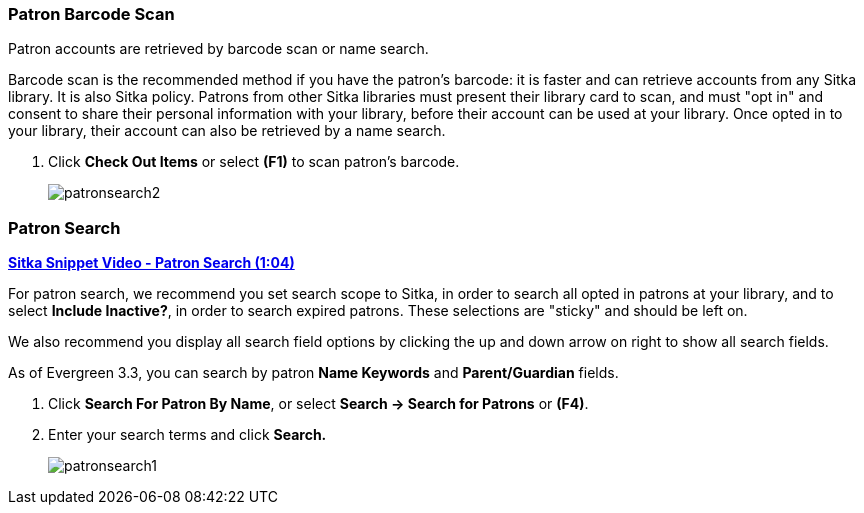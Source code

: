 Patron Barcode Scan
~~~~~~~~~~~~~~~~~~~

(((Patron Search)))
(((Search Patron)))
(((Patron Scan)))


Patron accounts are retrieved by barcode scan or name search.

Barcode scan is the recommended method if you have the patron's barcode: it is faster and can retrieve accounts from any Sitka library. It is also Sitka policy. Patrons from other Sitka libraries must present their library card to scan, and must "opt in" and consent to share their personal information with your library, before their account can be used at your library. Once opted in to your library, their account can also be retrieved by a name search.

. Click *Check Out Items* or select *(F1)* to scan patron's barcode.
+
image:images/circ/patronsearch2.png[scaledwidth="75%"]


Patron Search
~~~~~~~~~~~~~

link:https://youtu.be/JqY14Jd-BVU[*Sitka Snippet Video - Patron Search (1:04)*]

For patron search, we recommend you set search scope to Sitka, in order to search all opted in patrons at your library, and to select *Include Inactive?*, in order to search expired patrons. These selections are "sticky" and should be left on.

We also recommend you display all search field options by clicking the up and down arrow on right to show all search fields.

As of Evergreen 3.3, you can search by patron *Name Keywords* and *Parent/Guardian* fields.

 . Click *Search For Patron By Name*, or select *Search → Search for Patrons* or *(F4)*.

 . Enter your search terms and click *Search.*
+
image:images/circ/patronsearch1.png[scaledwidth="75%"]
